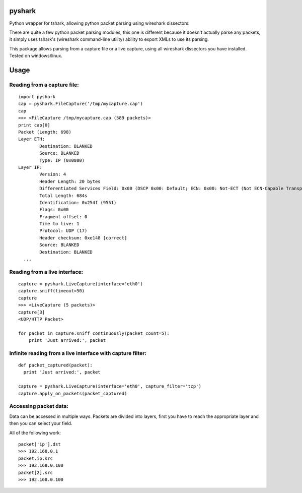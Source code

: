 pyshark
=======

Python wrapper for tshark, allowing python packet parsing using wireshark dissectors.

There are quite a few python packet parsing modules, this one is different because it doesn't actually parse any packets, it simply uses tshark's (wireshark command-line utility) ability to export XMLs to use its parsing.

This package allows parsing from a capture file or a live capture, using all wireshark dissectors you have installed.
Tested on windows/linux.

Usage
=====

Reading from a capture file:
----------------------------

::

    import pyshark
    cap = pyshark.FileCapture('/tmp/mycapture.cap')
    cap
    >>> <FileCapture /tmp/mycapture.cap (589 packets)>
    print cap[0]
    Packet (Length: 698)
    Layer ETH:
            Destination: BLANKED
            Source: BLANKED
            Type: IP (0x0800)
    Layer IP:
            Version: 4
            Header Length: 20 bytes
            Differentiated Services Field: 0x00 (DSCP 0x00: Default; ECN: 0x00: Not-ECT (Not ECN-Capable Transport))
            Total Length: 684s
            Identification: 0x254f (9551)
            Flags: 0x00
            Fragment offset: 0
            Time to live: 1
            Protocol: UDP (17)
            Header checksum: 0xe148 [correct]
            Source: BLANKED
            Destination: BLANKED
      ...


Reading from a live interface:
------------------------------

::

    capture = pyshark.LiveCapture(interface='eth0')
    capture.sniff(timeout=50)
    capture
    >>> <LiveCapture (5 packets)>
    capture[3]
    <UDP/HTTP Packet>

    for packet in capture.sniff_continuously(packet_count=5):
        print 'Just arrived:', packet

Infinite reading from a live interface with capture filter:
------------------------------

::

    def packet_captured(packet):
      print 'Just arrived:', packet

    capture = pyshark.LiveCapture(interface='eth0', capture_filter='tcp')
    capture.apply_on_packets(packet_captured)

Accessing packet data:
----------------------

Data can be accessed in multiple ways. 
Packets are divided into layers, first you have to reach the appropriate layer and then you can select your field.

All of the following work::

    packet['ip'].dst
    >>> 192.168.0.1
    packet.ip.src
    >>> 192.168.0.100
    packet[2].src
    >>> 192.168.0.100



